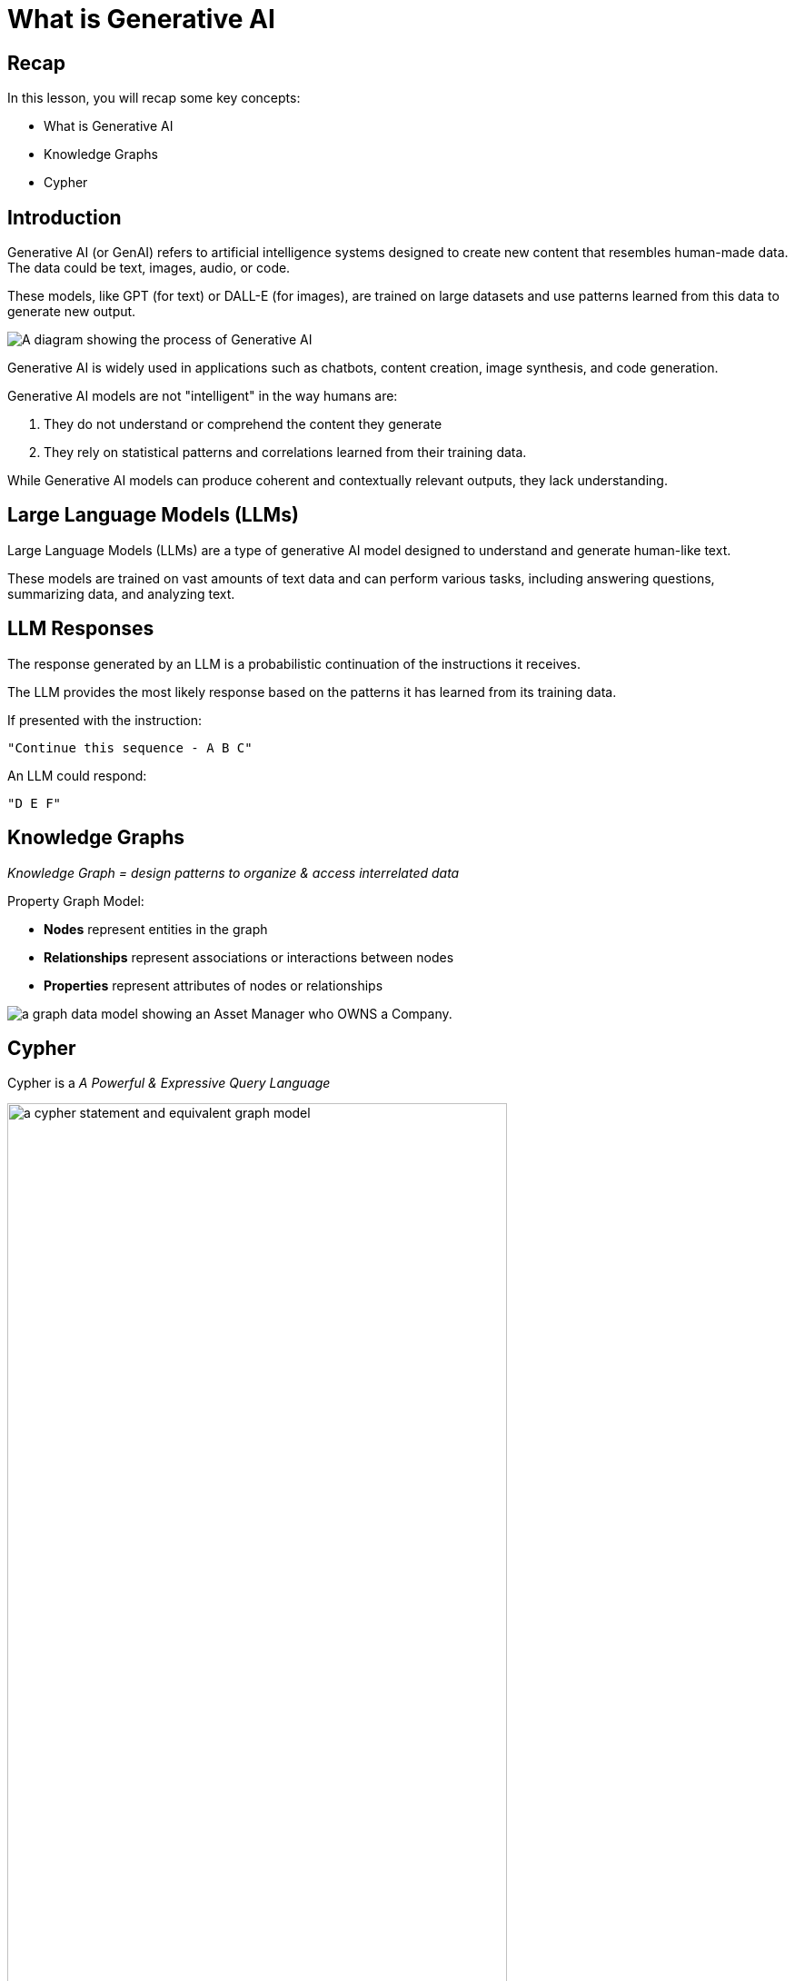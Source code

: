 = What is Generative AI
:type: lesson
:order: 1
:slides: true

[.slide.discrete]
== Recap

In this lesson, you will recap some key concepts:

* What is Generative AI
* Knowledge Graphs
* Cypher

// added by martin

[.slide.discrete]
== Introduction

Generative AI (or GenAI) refers to artificial intelligence systems designed to create new content that resembles human-made data. The data could be text, images, audio, or code. 

[.transcript-only]
====
These models, like GPT (for text) or DALL-E (for images), are trained on large datasets and use patterns learned from this data to generate new output. 
====

image::images/genai-model-process.svg[A diagram showing the process of Generative AI, where a model is trained on a large dataset, learns patterns, and generates new content based on those patterns.]

[.transcript-only]
====
Generative AI is widely used in applications such as chatbots, content creation, image synthesis, and code generation.

Generative AI models are not "intelligent" in the way humans are:

. They do not understand or comprehend the content they generate
. They rely on statistical patterns and correlations learned from their training data. 

While Generative AI models can produce coherent and contextually relevant outputs, they lack understanding.
====

[.slide]
== Large Language Models (LLMs)

Large Language Models (LLMs) are a type of generative AI model designed to understand and generate human-like text.

These models are trained on vast amounts of text data and can perform various tasks, including answering questions, summarizing data, and analyzing text.

[.slide.discrete]
== LLM Responses

The response generated by an LLM is a probabilistic continuation of the instructions it receives. 

The LLM provides the most likely response based on the patterns it has learned from its training data.

If presented with the instruction: 
    
    "Continue this sequence - A B C"
    
An LLM could respond: 
    
    "D E F"

[.slide.col-2]
== Knowledge Graphs

[.col]
====
_Knowledge Graph = design patterns to organize & access interrelated data_

Property Graph Model:

* *Nodes* represent entities in the graph
* *Relationships* represent associations or interactions between nodes
* *Properties* represent attributes of nodes or relationships
====

[.col]
image::images/manager-company-data-model.svg[a graph data model showing an Asset Manager who OWNS a Company.]

[.slide]
== Cypher

Cypher is a _A Powerful & Expressive Query Language_

image::images/cypher.svg[a cypher statement and equivalent graph model, width=80%]

[.slide]
== Retrieval Augmented Generation (RAG)

RAG combines the power of LLMs with external data retrieval to provide more accurate and contextual responses.

image::images/query-knowledge-graph.png["RAG application diagram showing the flow from user query through retrieval to LLM response", width=75%]

[.transcript-only]
====
Traditional RAG systems retrieve relevant documents based on similarity search, then provide that context to an LLM to generate responses. However, traditional RAG has limitations - it treats all information as flat, unstructured chunks without understanding relationships between entities.

This is where Knowledge Graphs and GraphRAG come in - providing structured, relationship-aware retrieval that understands context and connections between data points.
====

read::Continue[]

[.summary]
== Summary
In this lesson, you recapped key concepts about Generative AI, Knowledge Graphs, and Cypher:

* **Generative AI** creates new content using patterns learned from training data, but lacks true understanding
* **Large Language Models (LLMs)** generate probabilistic responses based on statistical patterns
* **Knowledge Graphs** organize interrelated data using nodes, relationships, and properties
* **Cypher** provides a powerful query language for working with graph data

In the next lesson, you will learn how to transform unstructured PDF documents into structured knowledge graphs that solve traditional RAG limitations.
